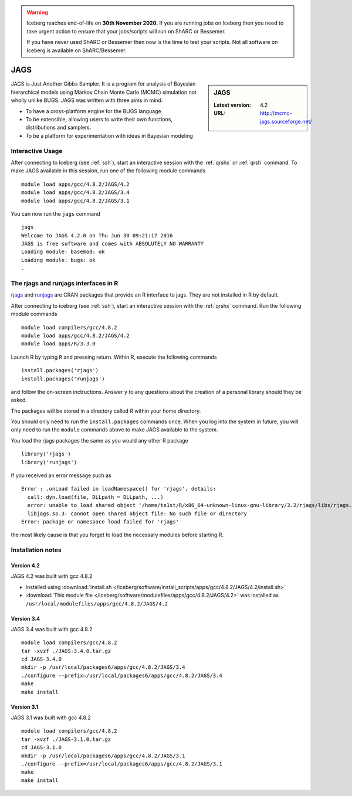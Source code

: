 .. Warning:: 
    Iceberg reaches end-of-life on **30th November 2020.**
    If you are running jobs on Iceberg then you need to take urgent action to ensure that your jobs/scripts will run on ShARC or Bessemer. 
 
    If you have never used ShARC or Bessemer then now is the time to test your scripts.
    Not all software on Iceberg is available on ShARC/Bessemer. 

.. _jags:

JAGS
====

.. sidebar:: JAGS

   :Latest version: 4.2
   :URL: http://mcmc-jags.sourceforge.net/

JAGS is Just Another Gibbs Sampler.  It is a program for analysis of Bayesian hierarchical models using Markov Chain Monte Carlo (MCMC) simulation not wholly unlike BUGS.  JAGS was written with three aims in mind:

* To have a cross-platform engine for the BUGS language
* To be extensible, allowing users to write their own functions, distributions and samplers.
* To be a platform for experimentation with ideas in Bayesian modeling

Interactive Usage
-----------------
After connecting to Iceberg (see :ref:`ssh`),  start an interactive session with the :ref:`qrshx` or :ref:`qrsh` command. To make JAGS available in this session, run one of the following module commands ::

      module load apps/gcc/4.8.2/JAGS/4.2
      module load apps/gcc/4.8.2/JAGS/3.4
      module load apps/gcc/4.8.2/JAGS/3.1

You can now run the ``jags`` command ::

    jags
    Welcome to JAGS 4.2.0 on Thu Jun 30 09:21:17 2016
    JAGS is free software and comes with ABSOLUTELY NO WARRANTY
    Loading module: basemod: ok
    Loading module: bugs: ok
    .

The rjags and runjags interfaces in R
-------------------------------------
`rjags <https://cran.r-project.org/web/packages/rjags/index.html>`_ and `runjags <https://cran.r-project.org/web/packages/runjags/index.html>`_ are CRAN packages that provide an R interface to jags. They are not installed in R by default.

After connecting to iceberg (see :ref:`ssh`), start an interactive session with the :ref:`qrshx` command. Run the following module commands ::

        module load compilers/gcc/4.8.2
        module load apps/gcc/4.8.2/JAGS/4.2
        module load apps/R/3.3.0

Launch R by typing ``R`` and pressing return. Within R, execute the following commands ::

        install.packages('rjags')
        install.packages('runjags')

and follow the on-screen inctructions. Answer ``y`` to any questions about the creation of a personal library should they be asked.

The packages will be stored in a directory called `R` within your home directory.

You should only need to run the ``install.packages`` commands once. When you log into the system in future, you will only need to run the ``module`` commands above to make JAGS available to the system.

You load the rjags packages the same as you would any other R package ::

        library('rjags')
        library('runjags')

If you received an error message such as ::

    Error : .onLoad failed in loadNamespace() for 'rjags', details:
      call: dyn.load(file, DLLpath = DLLpath, ...)
      error: unable to load shared object '/home/te1st/R/x86_64-unknown-linux-gnu-library/3.2/rjags/libs/rjags.so':
      libjags.so.3: cannot open shared object file: No such file or directory
    Error: package or namespace load failed for 'rjags'

the most likely cause is that you forget to load the necessary modules before starting R.

Installation notes
-------------------

Version 4.2
^^^^^^^^^^^

JAGS 4.2 was built with gcc 4.8.2

* Installed using :download:`install.sh </iceberg/software/install_scripts/apps/gcc/4.8.2/JAGS/4.2/install.sh>`
* :download:`This module file </iceberg/software/modulefiles/apps/gcc/4.8.2/JAGS/4.2>` was installed as ``/usr/local/modulefiles/apps/gcc/4.8.2/JAGS/4.2``

Version 3.4
^^^^^^^^^^^

JAGS 3.4 was built with gcc 4.8.2 ::

    module load compilers/gcc/4.8.2
    tar -xvzf ./JAGS-3.4.0.tar.gz
    cd JAGS-3.4.0
    mkdir -p /usr/local/packages6/apps/gcc/4.8.2/JAGS/3.4
    ./configure --prefix=/usr/local/packages6/apps/gcc/4.8.2/JAGS/3.4
    make
    make install

Version 3.1
^^^^^^^^^^^

JAGS 3.1 was built with gcc 4.8.2 ::

    module load compilers/gcc/4.8.2
    tar -xvzf ./JAGS-3.1.0.tar.gz
    cd JAGS-3.1.0
    mkdir -p /usr/local/packages6/apps/gcc/4.8.2/JAGS/3.1
    ./configure --prefix=/usr/local/packages6/apps/gcc/4.8.2/JAGS/3.1
    make
    make install
